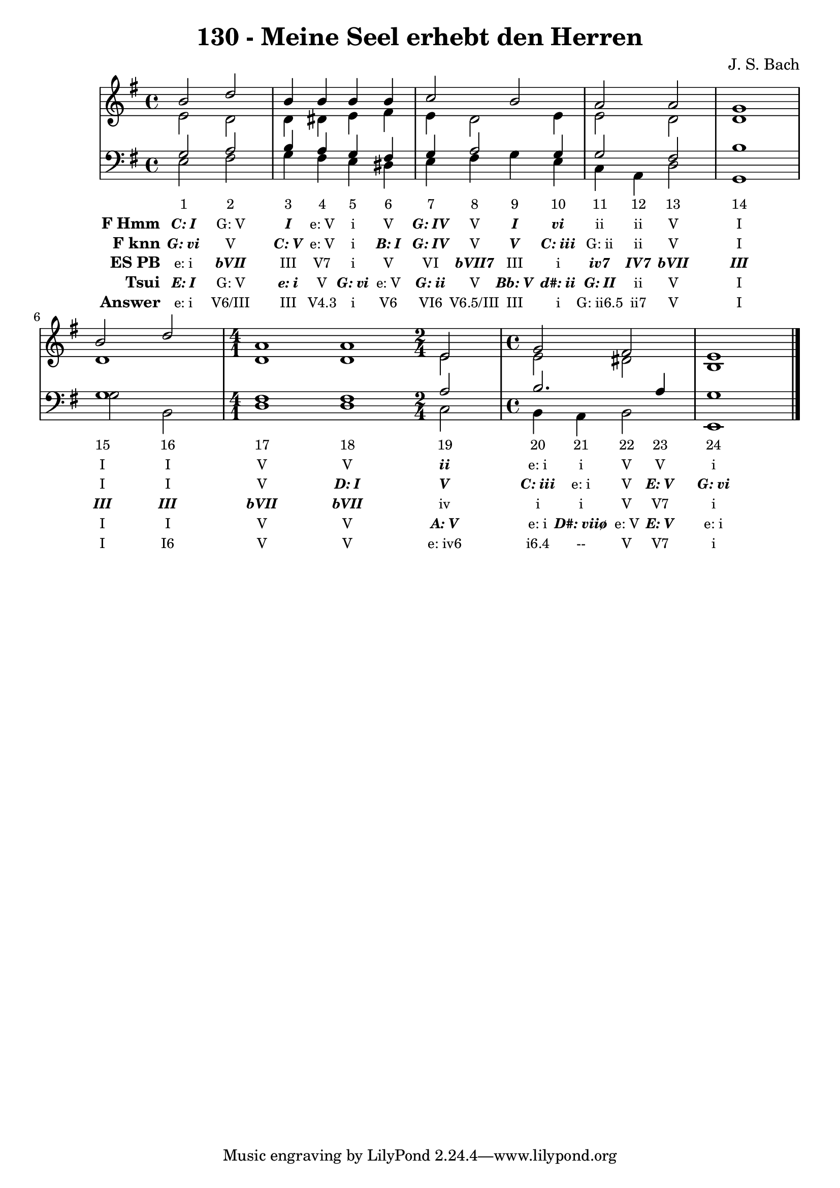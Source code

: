 
\version "2.10.33"

\header {
  title = "130 - Meine Seel erhebt den Herren"
  composer = "J. S. Bach"
}

global =  {
  \time 4/4 
  \key e \minor
}

soprano = \relative c {
  b''2 d 
  b4 b b b 
  c2 b 
  a a 
  g1 
  b2 d 
  \time 4/1
  a1 a1
  \time 2/4
  e2
  \time 4/4
  g fis
  e1 
}


alto = \relative c {
  e'2 d 
  d4 dis e fis 
  e d2 e4 
  e2 d 
  d1 
  d 
  d1 d1
  e2
  e dis
  b1 
}


tenor = \relative c {
  g'2 a 
  b4 a g fis 
  g a2 g4 
  g2 fis 
  b1 
  g
  fis1 fis1
  a2 b2. a4 g1 
}


baixo = \relative c {
  e2 fis 
  g4 fis e dis 
  e fis g e 
  c a d2 
  g,1 
  g'2 b, 
  d1 d1
  c2 b4 a 
  b2 e,1 
}


texto = {c2 c2 c4 c4 c4 c4 c4 c4 c4 c4 c4 c4 c2 c1 c2 c2 c1 c1 c2 c4 c4 c4 c4 c1 }



sonorities =  \lyricmode {
  \set Stanza = "Sonority""1" 
  "2" 
  "3" 
  "4" 
  "5" 
  "6" 
  "7" 
  "8" 
  "9" 
  "10" 
  "11" 
  "12" 
  "13" 
  "14" 
  "15" 
  "16" 
  "17" 
  "18" 
  "19" 
  "20" 
  "21" 
  "22" 
  "23" 
  "24" }

FHmm =  \lyricmode {
  \set stanza = "F Hmm"
  \markup { \roman \italic \bold \with-color #(x11-color 'bold)"C: I"}
  "G: V"
  \markup { \roman \italic \bold \with-color #(x11-color 'bold)"I"}
  "e: V"
  "i"
  "V"
  \markup { \roman \italic \bold \with-color #(x11-color 'bold)"G: IV"}
  "V"
  \markup { \roman \italic \bold \with-color #(x11-color 'bold)"I"}
  \markup { \roman \italic \bold \with-color #(x11-color 'bold)"vi"}
  "ii"
  "ii"
  "V"
  "I"
  "I"
  "I"
  "V"
  "V"
  \markup { \roman \italic \bold \with-color #(x11-color 'bold)"ii"}
  "e: i"
  "i"
  "V"
  "V"
  "i"}


Fknn =  \lyricmode {
  \set stanza = "F knn"
  \markup { \roman \italic \bold \with-color #(x11-color 'bold)"G: vi"}
  "V"
  \markup { \roman \italic \bold \with-color #(x11-color 'bold)"C: V"}
  "e: V"
  "i"
  \markup { \roman \italic \bold \with-color #(x11-color 'bold)"B: I"}
  \markup { \roman \italic \bold \with-color #(x11-color 'bold)"G: IV"}
  "V"
  \markup { \roman \italic \bold \with-color #(x11-color 'bold)"V"}
  \markup { \roman \italic \bold \with-color #(x11-color 'bold)"C: iii"}
  "G: ii"
  "ii"
  "V"
  "I"
  "I"
  "I"
  "V"
  \markup { \roman \italic \bold \with-color #(x11-color 'bold)"D: I"}
  \markup { \roman \italic \bold \with-color #(x11-color 'bold)"V"}
  \markup { \roman \italic \bold \with-color #(x11-color 'bold)"C: iii"}
  "e: i"
  "V"
  \markup { \roman \italic \bold \with-color #(x11-color 'bold)"E: V"}
  \markup { \roman \italic \bold \with-color #(x11-color 'bold)"G: vi"}}


ESPB =  \lyricmode {
  \set stanza = "ES PB"
  "e: i"
  \markup { \roman \italic \bold \with-color #(x11-color 'bold)"bVII"}
  "III"
  "V7"
  "i"
  "V"
  "VI"
  \markup { \roman \italic \bold \with-color #(x11-color 'bold)"bVII7"}
  "III"
  "i"
  \markup { \roman \italic \bold \with-color #(x11-color 'bold)"iv7"}
  \markup { \roman \italic \bold \with-color #(x11-color 'bold)"IV7"}
  \markup { \roman \italic \bold \with-color #(x11-color 'bold)"bVII"}
  \markup { \roman \italic \bold \with-color #(x11-color 'bold)"III"}
  \markup { \roman \italic \bold \with-color #(x11-color 'bold)"III"}
  \markup { \roman \italic \bold \with-color #(x11-color 'bold)"III"}
  \markup { \roman \italic \bold \with-color #(x11-color 'bold)"bVII"}
  \markup { \roman \italic \bold \with-color #(x11-color 'bold)"bVII"}
  "iv"
  "i"
  "i"
  "V"
  "V7"
  "i"}


Tsui =  \lyricmode {
  \set stanza = "Tsui"
  \markup { \roman \italic \bold \with-color #(x11-color 'bold)"E: I"}
  "G: V"
  \markup { \roman \italic \bold \with-color #(x11-color 'bold)"e: i"}
  "V"
  \markup { \roman \italic \bold \with-color #(x11-color 'bold)"G: vi"}
  "e: V"
  \markup { \roman \italic \bold \with-color #(x11-color 'bold)"G: ii"}
  "V"
  \markup { \roman \italic \bold \with-color #(x11-color 'bold)"Bb: V"}
  \markup { \roman \italic \bold \with-color #(x11-color 'bold)"d#: ii"}
  \markup { \roman \italic \bold \with-color #(x11-color 'bold)"G: II"}
  "ii"
  "V"
  "I"
  "I"
  "I"
  "V"
  "V"
  \markup { \roman \italic \bold \with-color #(x11-color 'bold)"A: V"}
  "e: i"
  \markup { \roman \italic \bold \with-color #(x11-color 'bold)"D#: viiø"}
  "e: V"
  \markup { \roman \italic \bold \with-color #(x11-color 'bold)"E: V"}
  "e: i"}


answer = \lyricmode {
  \set stanza = "Answer" "e: i"
  "V6/III"
  "III"
  "V4.3"
  "i"
  "V6"
  "VI6"
  "V6.5/III"
  "III"
  "i"
  "G: ii6.5"
  "ii7"
  "V"
  "I"
  "I"
  "I6"
  "V"
  "V"
  "e: iv6"
  "i6.4"
  "--"
  "V"
  "V7"
  "i"}


\score { 
  << 
    \new Devnull = "nowhere" \texto  
    <<
      \new StaffGroup <<
        \override StaffGroup.SystemStartBracket #'style = #'line 
        \new Staff {
          <<
            \global
            \new Voice = "soprano" { \voiceOne \soprano }
            \new Voice = "alto" { \voiceTwo \alto }
          >>
        }
        \new Staff {
          <<
            \global
            \clef "bass"
            \new Voice = "tenor" {\voiceOne \tenor }
            \new Voice = "baixo" { \voiceTwo \baixo \bar "|."}
          >>
        }
      >>
    >>
    \new Lyrics \lyricsto "nowhere" \sonorities
    \new Lyrics \lyricsto "nowhere" \FHmm
    \new Lyrics \lyricsto "nowhere" \Fknn
    \new Lyrics \lyricsto "nowhere" \ESPB
    \new Lyrics \lyricsto "nowhere" \Tsui
    \new Lyrics \lyricsto "nowhere" \answer
  >>
  \layout {
    \context {
      \Lyrics
      \override LyricSpace #'minimum-distance = #1.0
      \override LyricText #'font-size = #-1
      \override LyricText #'font-family = #'roman
    }
  }
  \midi {}
}
